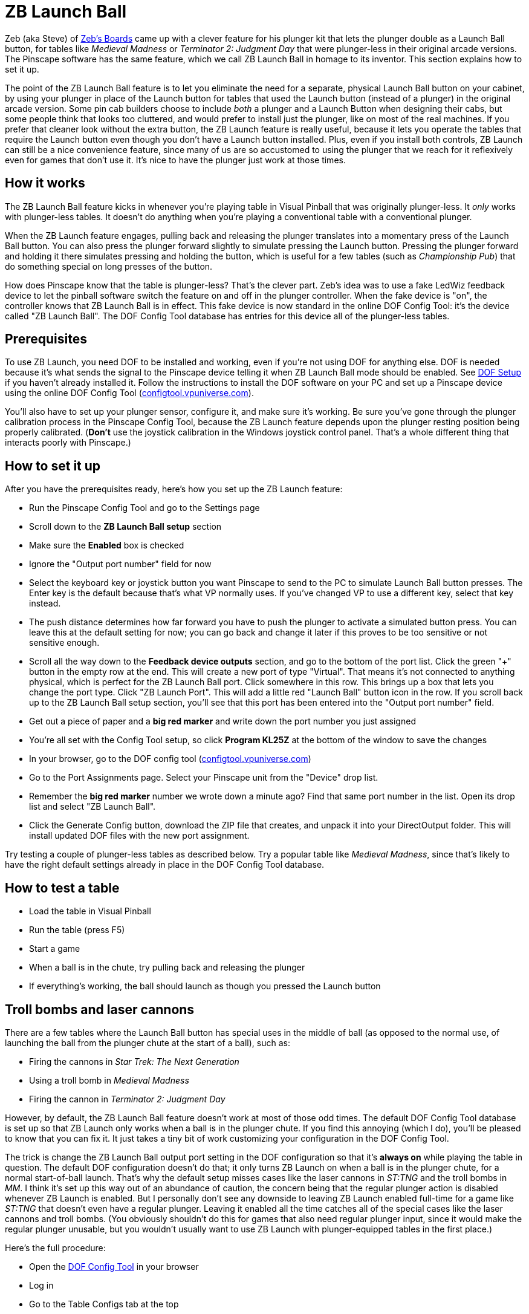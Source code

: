 [#zbLaunchBall]
= ZB Launch Ball

Zeb (aka Steve) of link:http://www.zebsboards.com[Zeb's
Boards] came up with a clever feature for his plunger kit that lets the plunger double as a Launch Ball button, for tables like _Medieval Madness_ or _Terminator 2: Judgment Day_ that were
plunger-less in their original arcade versions.  The Pinscape software
has the same feature, which we call ZB Launch Ball in homage to its
inventor.  This section explains how to set it up.



The point of the ZB Launch Ball feature is to let you eliminate the
need for a separate, physical Launch Ball button on your cabinet, by
using your plunger in place of the Launch button for tables that used
the Launch button (instead of a plunger) in the original arcade
version.  Some pin cab builders choose to include _both_ a
plunger and a Launch Button when designing their cabs, but some people
think that looks too cluttered, and would prefer to install just the
plunger, like on most of the real machines.  If you prefer that
cleaner look without the extra button, the ZB Launch feature is really
useful, because it lets you operate the tables that require the Launch
button even though you don't have a Launch button installed.  Plus,
even if you install both controls, ZB Launch can still be a nice
convenience feature, since many of us are so accustomed to using the
plunger that we reach for it reflexively even for games that don't use
it.  It's nice to have the plunger just work at those times.




== How it works


The ZB Launch Ball feature kicks in whenever you're playing table in
Visual Pinball that was originally plunger-less.  It _only_ works
with plunger-less tables.  It doesn't do anything when you're playing
a conventional table with a conventional plunger.



When the ZB Launch feature engages, pulling back and releasing the plunger
translates into a momentary press of the Launch Ball button.  You can
also press the plunger forward slightly to simulate pressing the
Launch button.  Pressing the plunger forward and holding it there
simulates pressing and holding the button, which is useful for a few
tables (such as _Championship Pub_) that do something special on
long presses of the button.



How does Pinscape know that the table is plunger-less?  That's the
clever part.  Zeb's idea was to use a fake LedWiz feedback device to
let the pinball software switch the feature on and off in the plunger
controller.  When the fake device is "on", the controller knows that
ZB Launch Ball is in effect.  This fake device is now standard in the
online DOF Config Tool: it's the device called "ZB Launch Ball".  The
DOF Config Tool database has entries for this device all of the
plunger-less tables.




== Prerequisites


To use ZB Launch, you need DOF to be installed and working, even if
you're not using DOF for anything else.  DOF is needed because it's
what sends the signal to the Pinscape device telling it when ZB Launch
Ball mode should be enabled.  See xref:DOF.adoc[DOF Setup] if you haven't
already installed it.  Follow the instructions to install the DOF
software on your PC and set up a Pinscape device using the online DOF
Config Tool (link:https://configtool.vpuniverse.com[configtool.vpuniverse.com]).




You'll also have to set up your plunger sensor, configure it, and make
sure it's working.  Be sure you've gone through the plunger
calibration process in the Pinscape Config Tool, because the ZB Launch
feature depends upon the plunger resting position being properly
calibrated.  (*Don't* use the joystick calibration in the Windows
joystick control panel.  That's a whole different thing that interacts
poorly with Pinscape.)



== How to set it up

After you have the prerequisites ready, here's how you set up
the ZB Launch feature:

* Run the Pinscape Config Tool and go to the Settings page
* Scroll down to the *ZB Launch Ball setup* section
* Make sure the *Enabled* box is checked
* Ignore the "Output port number" field for now
* Select the keyboard key or joystick button you want Pinscape to send
to the PC to simulate Launch Ball button presses.  The Enter key is
the default because that's what VP normally uses.  If you've changed
VP to use a different key, select that key instead.



* The push distance determines how far forward you have to push the
plunger to activate a simulated button press.  You can leave this
at the default setting for now; you can go back and change it later
if this proves to be too sensitive or not sensitive enough.



* Scroll all the way down to the *Feedback device outputs*
section, and go to the bottom of the port list.  Click the green
"+" button in the empty row at the end.  This will create a new
port of type "Virtual".  That means it's not connected to anything
physical, which is perfect for the ZB Launch Ball port.  Click
somewhere in this row.  This brings up a box that lets you change
the port type.  Click "ZB Launch Port".  This will add a little
red "Launch Ball" button icon in the row.  If you scroll back
up to the ZB Launch Ball setup section, you'll see that this
port has been entered into the "Output port number" field.



* Get out a piece of paper and a *big red marker* and write down the port
number you just assigned



* You're all set with the Config Tool setup, so click *Program
KL25Z* at the bottom of the window to save the changes



* In your browser, go to the DOF config tool (link:https://configtool.vpuniverse.com[configtool.vpuniverse.com])



* Go to the Port Assignments page.  Select your Pinscape unit
from the "Device" drop list.



* Remember the *big red marker* number we wrote down a minute
ago?  Find that same port number in the list.  Open its drop list and
select "ZB Launch Ball".



* Click the Generate Config button, download the ZIP file that
creates, and unpack it into your DirectOutput folder.  This
will install updated DOF files with the new port assignment.



Try testing a couple of plunger-less tables as described below.  Try a
popular table like _Medieval Madness_, since that's likely to
have the right default settings already in place in the DOF Config
Tool database.


== How to test a table

* Load the table in Visual Pinball
* Run the table (press F5)
* Start a game
* When a ball is in the chute, try pulling back and releasing the plunger
* If everything's working, the ball should launch as though you pressed
the Launch button

== Troll bombs and laser cannons

There are a few tables where the Launch Ball button has special uses
in the middle of ball (as opposed to the normal use, of launching the
ball from the plunger chute at the start of a ball), such as:

* Firing the cannons in _Star Trek: The Next Generation_
* Using a troll bomb in _Medieval Madness_
* Firing the cannon in _Terminator 2: Judgment Day_

However, by default, the ZB Launch Ball feature doesn't work at most
of those odd times.  The default DOF Config Tool database is set up so
that ZB Launch only works when a ball is in the plunger chute.  If you
find this annoying (which I do), you'll be pleased to know that you
can fix it.  It just takes a tiny bit of work customizing your
configuration in the DOF Config Tool.


The trick is change the ZB Launch Ball output port setting in the DOF
configuration so that it's *always on* while playing the table in
question.  The default DOF configuration doesn't do that; it only
turns ZB Launch on when a ball is in the plunger chute, for a normal
start-of-ball launch.  That's why the default setup misses cases like
the laser cannons in _ST:TNG_ and the troll bombs in _MM_.
I think it's set up this way out of an abundance of caution, the
concern being that the regular plunger action is disabled whenever ZB
Launch is enabled.  But I personally don't see any downside to leaving
ZB Launch enabled full-time for a game like _ST:TNG_ that doesn't
even have a regular plunger.  Leaving it enabled all the time catches
all of the special cases like the laser cannons and troll bombs.  (You
obviously shouldn't do this for games that also need regular plunger
input, since it would make the regular plunger unusable, but you
wouldn't usually want to use ZB Launch with plunger-equipped tables in
the first place.)

Here's the full procedure:

* Open the link:https://configtool.vpuniverse.com[DOF Config Tool] in your browser
* Log in
* Go to the Table Configs tab at the top
* For each table you want to fix:
** Select the table in the drop list
** Find the *ZB Launch Ball* row
** Enter *ON* in the right column
** Click *Save Changes* at the bottom
* After you've edited all of the tables you want to fix, click *Generate Config* at the bottom
to generate the new .ini files; that'll automatically download a ZIP file with the new .ini files
when it's done
* Unpack the .ini files from the ZIP file into your DOF Config folder

[#zblTroubleshooting]
== Troubleshooting


If it's not working, here are some things to try:

* Make sure you *haven't* used the calibration process in
the Windows joystick control panel.  If you have (or if you're
not certain you haven't):

** Press Windows+R, type `joy.cpl`, press Return
** Find the Pinscape Controller device in the list and double-click it
** Go to the Settings tab
** Click "Reset to defaults".
* Make sure you've gone through the plunger calibration process
using the Pinscape Config Tool plunger dialog.
* In the Pinscape Config Tool plunger dialog, check that the on-screen
plunger position is displayed at the "Park" position when the actual
plunger is at rest.  The park position is shown by purple arrows;
the current plunger position is the green bar. image:images/PlungerAtParkPos.png[]
* In the Pinscape Config Tool plunger dialog, check that the
on-screen sensor readings respond properly when you move the
physical plunger.
* Make sure that it's possible to push the plunger forward (against
the barrel spring) by about half an inch from the park position.
It's important to have a little room for motion forward of the park
position, because that's what triggers the simulated button press.
In the Pinscape Config Tool plunger dialog, make sure the green
bar moves properly (to the left of the purple "park" arrow) when
you push the plunger forward.
* The ZB Launch Ball feature depends on DOF, so make sure DOF is
working properly with other devices when you run the same table that
you're having trouble with.  See "Troubleshooting" in
xref:DOF.adoc#DOFTroubleshooting[DOF Setup] if DOF isn't working.
* The particular table you're running in Visual Pinball must be configured for ZB
Launch Ball in the DOF configuration.  To check:
** Open the link:https://configtool.vpuniverse.com[DOF Config Tool]
** Log in
** Go to the Table Configs tab
** Select the table you're playing from the drop list
** Find the *ZB Launch Ball* box in the right column
** Make sure there's something in the box
** To get the plunger to activate properly, your DOF device configuration
has to be set up to use *ZB Launch Ball*, not the regular *Launch Ball*.

** Open the link:https://configtool.vpuniverse.com[DOF Config Tool]
** Log in
** Go to the Port Assignments tab
** Select your Pinscape device from the drop list
** Find the *big red marker* port number from the setup procedure
** Make sure it says *ZB Launch Ball*
** Double-check that it *doesn't* just say *Launch Ball* - that's a whole different thing.
It has to say *ZB Launch Ball*

* Let's test that the DOF signal is getting through properly:

** Launch Visual Pinball
** Load a popular plunger-less table like _Medieval Madness_
** Don't run it yet!
** In the VP editor window, click on the *Plunger* button in the left pane
** Click in an empty area in the middle of the playfield to create a plunger
** In the Properties window for the new plunger, make sure *Enable Mechanical Plunger* is check-marked
** Run the table
** Find the new plunger we created above - it should be sitting out there in the middle of the playfield
** Try moving your physical plunger back and forth
** Watch that new on-screen plunger to see if it moves
** If the new plunger _doesn't_ move, that's good.  The DOF signal is getting through properly.  DOF is working; the problem lies elsewhere.
** If the new plunger _does_ move,
the DOF signal is *not* getting sent to the Pinscape device.  When the DOF signal is getting sent properly, Pinscape *disables* the regular plunger
motion, because it knows that this is a Launch Ball button table that doesn't take regular plunger input.  So if the plunger is still moving, Pinscape isn't getting the signal.  The thing to focus on is why the DOF signal isn't getting
sent properly.  Go back through the setup process and double-check all of
the port assignments, in both the Pinscape Config Tool and the DOF Config Tool.
Go through the DOF troubleshooting steps ( xref:DOF#DOFTroubleshooting[DOF Setup] ).





